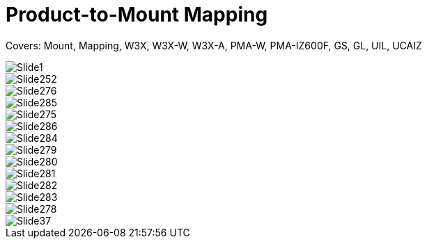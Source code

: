 = Product-to-Mount Mapping

ifndef::imagesdir[:imagesdir: ../../images]

// This "invisible" text helps lunr search put this page
// at the top of the results list when searching
// for a specific product name
// IMPORTANT: Must be placed after any major front matter
// including ifndef statements
[.white]#Covers: Mount, Mapping, W3X, W3X-W, W3X-A, PMA-W, PMA-IZ600F, GS, GL, UIL, UCAIZ#

image::Slide1.jpg[]


image::Slide252.jpg[]


image::Slide276.jpg[]


image::Slide285.jpg[]


image::Slide275.jpg[]


image::Slide286.jpg[]


image::Slide284.jpg[]


image::Slide279.jpg[]


image::Slide280.jpg[]


image::Slide281.jpg[]


image::Slide282.jpg[]


image::Slide283.jpg[]


image::Slide278.jpg[]


image::Slide37.jpg[]

